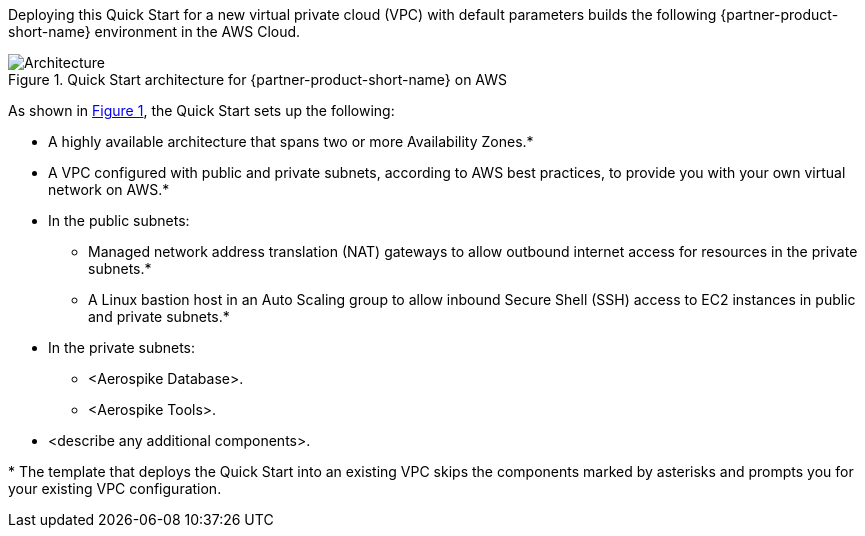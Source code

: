 :xrefstyle: short

Deploying this Quick Start for a new virtual private cloud (VPC) with
default parameters builds the following {partner-product-short-name} environment in the AWS Cloud.

[#architecture1]
.Quick Start architecture for {partner-product-short-name} on AWS
image::../images/architecture_diagram.png[Architecture]

As shown in <<architecture1>>, the Quick Start sets up the following:

* A highly available architecture that spans two or more Availability Zones.*
* A VPC configured with public and private subnets, according to AWS
best practices, to provide you with your own virtual network on AWS.*
* In the public subnets:
** Managed network address translation (NAT) gateways to allow outbound
internet access for resources in the private subnets.*
** A Linux bastion host in an Auto Scaling group to allow inbound Secure
Shell (SSH) access to EC2 instances in public and private subnets.*
* In the private subnets:
** <Aerospike Database>.
** <Aerospike Tools>.
// Add bullet points for any additional components that are included in the deployment. Make sure that the additional components are also represented in the architecture diagram. End each bullet with a period.
* <describe any additional components>.

//TODO Andrew, Please complete this bulleted list. Identify every item that we show in the diagram. Use the same exact terms in the list that we use in the diagram.

//TODO Andrew, Please update the diagram following our standards. For example, keep the icon sizes consistent, use the same fonts and font sizes throughout, and use the standard dotted-line boxes from the latest deck (such as the Auto Scaling group box), label the box that goes across the private subnets ("Security group" I suspect?), etc. Also, do we want to show both security groups? Be as thorough and thoughtful as possible to minimize back and forth. Details on our wiki: https://w.amazon.com/bin/view/AWS_Quick_Starts/Process_for_PSAs/#HPrepareyourarchitecturediagram

[.small]#* The template that deploys the Quick Start into an existing VPC skips the components marked by asterisks and prompts you for your existing VPC configuration.#
